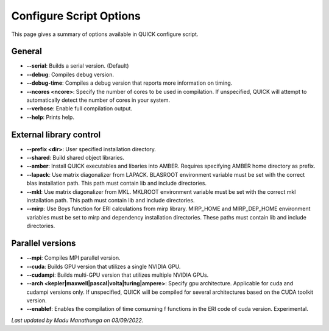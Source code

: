 Configure Script Options
^^^^^^^^^^^^^^^^^^^^^^^^

This page gives a summary of options available in QUICK configure script. 

General
*******

• **--serial**: Builds a serial version. (Default)
• **--debug**: Compiles debug version.
• **--debug-time**: Compiles a debug version that reports more information on timing.
• **--ncores <ncore>**: Specify the number of cores to be used in compilation. If unspecified, QUICK will attempt to automatically detect the number of cores in your system.
• **--verbose**: Enable full compilation output.
• **--help**: Prints help.

External library control
************************

• **--prefix <dir>**: User specified installation directory.
• **--shared**: Build shared object libraries.
• **--amber**: Install QUICK executables and libaries into AMBER. Requires specifying AMBER home directory as prefix.
• **--lapack**: Use matrix diagonalizer from LAPACK. BLASROOT environment variable must be set with the correct blas installation path. This path must contain lib and include directories.
• **--mkl**: Use matrix diagonalizer from MKL. MKLROOT environment variable must be set with the correct mkl installation path. This path must contain lib and include directories.
• **--mirp**: Use Boys function for ERI calculations from mirp library. MIRP_HOME and MIRP_DEP_HOME environment variables must be set to mirp and dependency installation directories. These paths must contain lib and include directories.

Parallel versions
*****************

• **--mpi**: Compiles MPI parallel version.
• **--cuda**: Builds GPU version that utilizes a single NVIDIA GPU.
• **--cudampi**: Builds multi-GPU version that utilizes multiple NVIDIA GPUs.
• **--arch <kepler|maxwell|pascal|volta|turing|ampere>**: Specify gpu architecture. Applicable for cuda and cudampi versions only. If unspecified, QUICK will be compiled for several architectures based on the CUDA toolkit version.
• **--enablef**: Enables the compilation of time consuming f functions in the ERI code of cuda version. Experimental.

*Last updated by Madu Manathunga on 03/09/2022.*
